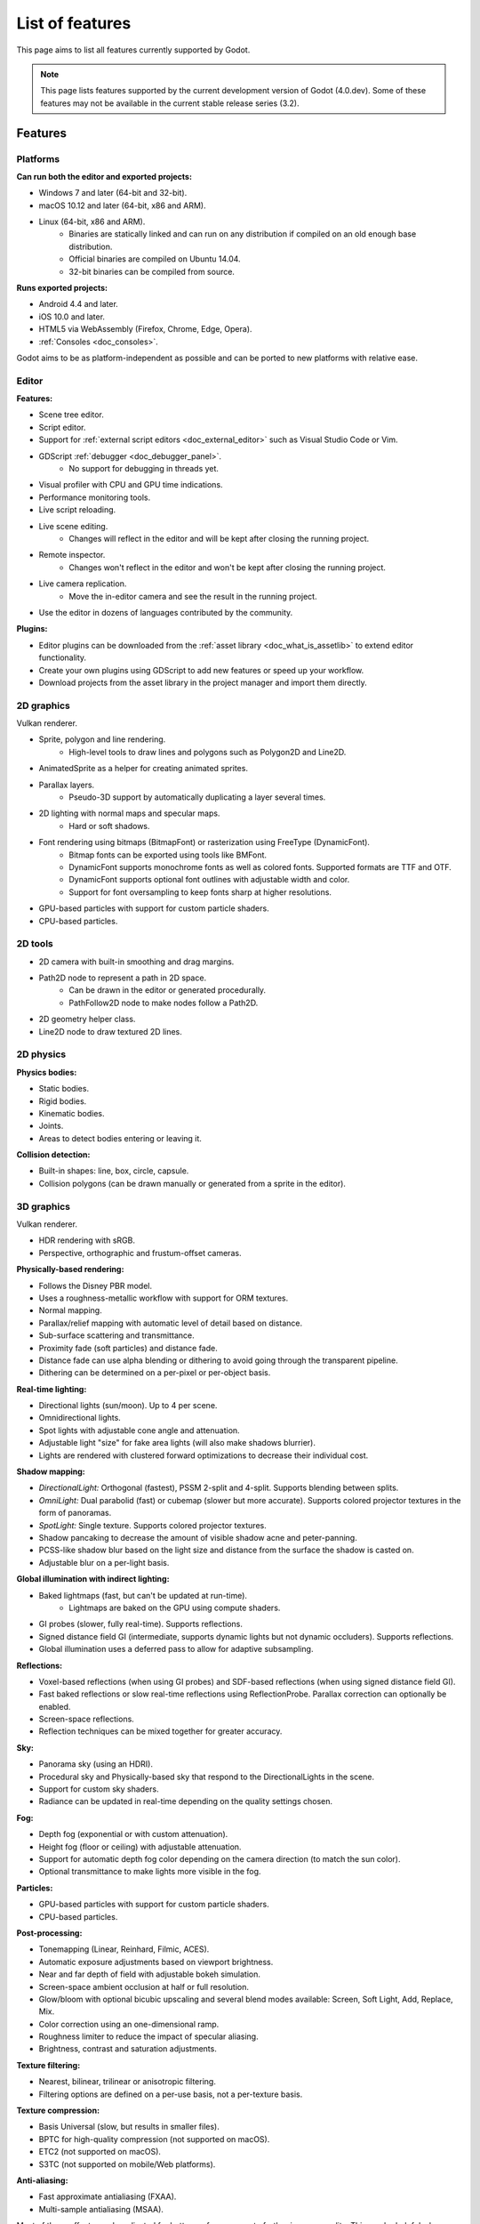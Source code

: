 .. _doc_list_of_features:

List of features
================

This page aims to list all features currently supported by Godot.

.. note::

    This page lists features supported by the current development version of
    Godot (4.0.dev). Some of these features may not be available in the current
    stable release series (3.2).

Features
--------

Platforms
^^^^^^^^^

**Can run both the editor and exported projects:**

- Windows 7 and later (64-bit and 32-bit).
- macOS 10.12 and later (64-bit, x86 and ARM).
- Linux (64-bit, x86 and ARM).
   - Binaries are statically linked and can run on any distribution if compiled
     on an old enough base distribution.
   - Official binaries are compiled on Ubuntu 14.04.
   - 32-bit binaries can be compiled from source.

**Runs exported projects:**

- Android 4.4 and later.
- iOS 10.0 and later.
- HTML5 via WebAssembly (Firefox, Chrome, Edge, Opera).
- :ref:`Consoles <doc_consoles>`.

Godot aims to be as platform-independent as possible and can be ported to new
platforms with relative ease.

Editor
^^^^^^

**Features:**

- Scene tree editor.
- Script editor.
- Support for :ref:`external script editors <doc_external_editor>` such as
  Visual Studio Code or Vim.
- GDScript :ref:`debugger <doc_debugger_panel>`.
   - No support for debugging in threads yet.
- Visual profiler with CPU and GPU time indications.
- Performance monitoring tools.
- Live script reloading.
- Live scene editing.
   - Changes will reflect in the editor and will be kept after closing the running project.
- Remote inspector.
   - Changes won't reflect in the editor and won't be kept after closing the running project.
- Live camera replication.
   - Move the in-editor camera and see the result in the running project.
- Use the editor in dozens of languages contributed by the community.

**Plugins:**

- Editor plugins can be downloaded from the
  :ref:`asset library <doc_what_is_assetlib>` to extend editor functionality.
- Create your own plugins using GDScript to add new features or speed up your workflow.
- Download projects from the asset library in the project manager and import them directly.

2D graphics
^^^^^^^^^^^

Vulkan renderer.

- Sprite, polygon and line rendering.
   - High-level tools to draw lines and polygons such as Polygon2D and Line2D.
- AnimatedSprite as a helper for creating animated sprites.
- Parallax layers.
   - Pseudo-3D support by automatically duplicating a layer several times.
- 2D lighting with normal maps and specular maps.
   - Hard or soft shadows.
- Font rendering using bitmaps (BitmapFont) or rasterization using FreeType (DynamicFont).
   - Bitmap fonts can be exported using tools like BMFont.
   - DynamicFont supports monochrome fonts as well as colored fonts.
     Supported formats are TTF and OTF.
   - DynamicFont supports optional font outlines with adjustable width and color.
   - Support for font oversampling to keep fonts sharp at higher resolutions.
- GPU-based particles with support for custom particle shaders.
- CPU-based particles.

2D tools
^^^^^^^^

- 2D camera with built-in smoothing and drag margins.
- Path2D node to represent a path in 2D space.
   - Can be drawn in the editor or generated procedurally.
   - PathFollow2D node to make nodes follow a Path2D.
- 2D geometry helper class.
- Line2D node to draw textured 2D lines.

2D physics
^^^^^^^^^^

**Physics bodies:**

- Static bodies.
- Rigid bodies.
- Kinematic bodies.
- Joints.
- Areas to detect bodies entering or leaving it.

**Collision detection:**

- Built-in shapes: line, box, circle, capsule.
- Collision polygons (can be drawn manually or generated from a sprite in the editor).

3D graphics
^^^^^^^^^^^

Vulkan renderer.

- HDR rendering with sRGB.
- Perspective, orthographic and frustum-offset cameras.

**Physically-based rendering:**

- Follows the Disney PBR model.
- Uses a roughness-metallic workflow with support for ORM textures.
- Normal mapping.
- Parallax/relief mapping with automatic level of detail based on distance.
- Sub-surface scattering and transmittance.
- Proximity fade (soft particles) and distance fade.
- Distance fade can use alpha blending or dithering to avoid going through
  the transparent pipeline.
- Dithering can be determined on a per-pixel or per-object basis.

**Real-time lighting:**

- Directional lights (sun/moon). Up to 4 per scene.
- Omnidirectional lights.
- Spot lights with adjustable cone angle and attenuation.
- Adjustable light "size" for fake area lights (will also make shadows blurrier).
- Lights are rendered with clustered forward optimizations to decrease their
  individual cost.

**Shadow mapping:**

- *DirectionalLight:* Orthogonal (fastest), PSSM 2-split and 4-split.
  Supports blending between splits.
- *OmniLight:* Dual parabolid (fast) or cubemap (slower but more accurate).
  Supports colored projector textures in the form of panoramas.
- *SpotLight:* Single texture. Supports colored projector textures.
- Shadow pancaking to decrease the amount of visible shadow acne and peter-panning.
- PCSS-like shadow blur based on the light size and distance from the surface
  the shadow is casted on.
- Adjustable blur on a per-light basis.

**Global illumination with indirect lighting:**

- Baked lightmaps (fast, but can't be updated at run-time).
   - Lightmaps are baked on the GPU using compute shaders.
- GI probes (slower, fully real-time). Supports reflections.
- Signed distance field GI (intermediate, supports dynamic lights but not
  dynamic occluders). Supports reflections.
- Global illumination uses a deferred pass to allow for adaptive subsampling.

**Reflections:**

- Voxel-based reflections (when using GI probes) and SDF-based reflections (when using signed distance field GI).
- Fast baked reflections or slow real-time reflections using ReflectionProbe.
  Parallax correction can optionally be enabled.
- Screen-space reflections.
- Reflection techniques can be mixed together for greater accuracy.

**Sky:**

- Panorama sky (using an HDRI).
- Procedural sky and Physically-based sky that respond to the DirectionalLights in the scene.
- Support for custom sky shaders.
- Radiance can be updated in real-time depending on the quality settings chosen.

**Fog:**

- Depth fog (exponential or with custom attenuation).
- Height fog (floor or ceiling) with adjustable attenuation.
- Support for automatic depth fog color depending on the camera direction
  (to match the sun color).
- Optional transmittance to make lights more visible in the fog.

**Particles:**

- GPU-based particles with support for custom particle shaders.
- CPU-based particles.

**Post-processing:**

- Tonemapping (Linear, Reinhard, Filmic, ACES).
- Automatic exposure adjustments based on viewport brightness.
- Near and far depth of field with adjustable bokeh simulation.
- Screen-space ambient occlusion at half or full resolution.
- Glow/bloom with optional bicubic upscaling and several blend modes available:
  Screen, Soft Light, Add, Replace, Mix.
- Color correction using an one-dimensional ramp.
- Roughness limiter to reduce the impact of specular aliasing.
- Brightness, contrast and saturation adjustments.

**Texture filtering:**

- Nearest, bilinear, trilinear or anisotropic filtering.
- Filtering options are defined on a per-use basis, not a per-texture basis.

**Texture compression:**

- Basis Universal (slow, but results in smaller files).
- BPTC for high-quality compression (not supported on macOS).
- ETC2 (not supported on macOS).
- S3TC (not supported on mobile/Web platforms).

**Anti-aliasing:**

- Fast approximate antialiasing (FXAA).
- Multi-sample antialiasing (MSAA).

Most of these effects can be adjusted for better performance or to further
improve quality. This can be helpful when using Godot for offline rendering.

3D tools
^^^^^^^^

- Built-in meshes: cube, cylinder/cone, (hemi)sphere, prism, plane, quad.
- Tools for :ref:`procedural geometry generation <doc_procedural_geometry>`.
- :ref:`Constructive solid geometry <doc_csg_tools>` (intended for prototyping).
- Path3D node to represent a path in 3D space.
   - Can be drawn in the editor or generated procedurally.
   - PathFollow3D node to make nodes follow a Path3D.
- 3D geometry helper class.

3D physics
^^^^^^^^^^

**Physics bodies:**

- Static bodies.
- Rigid bodies.
- Kinematic bodies.
- Vehicle bodies (intended for arcade physics, not simulation).
- Joints.
- Soft bodies.
- Ragdolls.
- Areas to detect bodies entering or leaving it.

**Collision detection:**

- Built-in shapes: cuboid, sphere, capsule, cylinder (only with Bullet physics).
- Generate triangle collision shapes for any mesh from the editor.
- Generate one or several convex collision shapes for any mesh from the editor.

Shaders
^^^^^^^

- *2D:* Custom vertex, fragment, and light shaders.
- *3D:* Custom vertex, fragment, light, and sky shaders.
- Text-based shaders using a `shader language inspired by GLSL <doc_shading_language>`.
- Visual shader editor.
   - Support for visual shader plugins.

Scripting
^^^^^^^^^

**General:**

- Object-oriented design pattern with scripts extending nodes.
- Signals and groups for communicating between scripts.
- Support for :ref:`cross-language scripting <doc_cross_language_scripting>`.
- Many 2D and 3D linear algebra data types such as vectors and transforms.

:ref:`GDScript: <toc-learn-scripting-gdscript>`

- :ref:`High-level interpreted language <doc_gdscript>` with
  :ref:`optional static typing <doc_gdscript_static_typing>`.
- Syntax inspired by Python.
- Syntax highlighting is provided on GitHub.
- :ref:`Use threads <doc_using_multiple_threads>` to perform asynchronous actions
  or make use of multiple processor cores.

:ref:`C#: <toc-learn-scripting-C#>`

- Packaged in a separate binary to keep file sizes and dependencies down.
- Uses Mono 6.x.
   - Full support for the C# 8.0 syntax and features.
- Supports all platforms.
- Using an external editor is recommended to benefit from IDE functionality.

:ref:`VisualScript: <toc-learn-scripting-visual_script>`

- :ref:`Graph-based visual scripting language <doc_what_is_visual_script>`.
- Works best when used for specific purposes (such as level-specific logic)
  rather than as a language to create entire projects.

**GDNative (C, C++, Rust, D, ...):**

- When you need it, link to native libraries for higher performance and third-party integrations.
   - For scripting game logic, GDScript or C# are recommended if their
     performance is suitable.
- Official bindings for C and C++.
   - Use any build system and language features you wish.
- Maintained D, Kotlin, Python, Nim, and Rust bindings provided by the community.

Audio
^^^^^

**Features:**

- Mono, stereo, 5.1 and 7.1 output.
- Non-positional and positional playback in 2D and 3D.
   - Optional Doppler effect in 2D and 3D.
- Support for re-routable :ref:`audio buses <doc_audio_buses>` and effects.
   - Dozens of effects included.
- Listener3D node to listen from a position different than the camera in 3D.
- Audio input to record microphones.
- MIDI input.
   - No support for MIDI output yet.

**APIs used:**

- *Windows:* WASAPI.
- *macOS:* CoreAudio.
- *Linux:* PulseAudio or ALSA.

Import
^^^^^^

- Support for :ref:`custom import plugins <doc_import_plugins>`.

**Formats:**

- *Images:* See :ref:`doc_importing_images_supported_formats`.
- *Audio:*
   - WAV with optional IMA-ADPCM compression.
   - Ogg Vorbis.
- *3D scenes:*
   - glTF 2.0 *(recommended)*.
   - `ESCN <https://github.com/godotengine/godot-blender-exporter>`__
     (direct export from Blender).
   - FBX.
   - Collada (.dae).
   - Wavefront OBJ (static scenes only, can be loaded directly as a mesh).

Input
^^^^^

- Input mapping system using hardcoded input events or remappable input actions.
   - Axis values can be mapped to two different actions with a configurable deadzone.
   - Use the same code to support both keyboards and gamepads.
- Keyboard input.
   - Keys can be mapped in "physical" mode to be independent of the keyboard layout.
- Mouse input.
   - The mouse cursor can be visible, hidden, captured or confined within the window.
   - When captured, raw input will be used on Windows and Linux to
     sidestep the OS' mouse acceleration settings.
- Gamepad input (up to 8 simulatenous controllers).
- Pen/tablet input with pressure support.

Navigation
^^^^^^^^^^

- A* algorithm in 2D and 3D.
- Navigation meshes with dynamic obstacle avoidance.
- Generate navigation meshes from the editor.

Networking
^^^^^^^^^^

- Low-level TCP networking using StreamPeer and TCP_Server.
- Low-level UDP networking using PacketPeer and UDPServer.
- Low-level HTTP requests using HTTPClient.
- High-level HTTP requests using HTTPRequest.
   - Supports HTTPS out of the box using bundled certificates.
- High-level multiplayer API using UDP and ENet.
   - Automatic replication using remote procedure calls (RPCs).
   - Supports unreliable, reliable and ordered transfers.
- WebSocket client and server, available on all platforms.
- WebRTC client and server, available on all platforms.
- Support for UPnP to sidestep the requirement to forward ports when hosting
  a server behind a NAT.

Internationalization
^^^^^^^^^^^^^^^^^^^^

- Full support for Unicode including emoji.
- Store localization strings using :ref:`CSV <doc_internationalizing_games>`
  or :ref:`gettext <doc_localization_using_gettext>`.
- Use localized strings in your project automatically in GUI elements or by
  using the ``tr()`` function.
- Support for right-to-left typesetting and text shaping planned in Godot 4.0.

Windowing and OS integration
^^^^^^^^^^^^^^^^^^^^^^^^^^^^

- Move, resize, minimize, and maximize windows spawned by the project.
- Change the window title and icon.
- Request attention (will cause the title bar to blink on most platforms).
- Fullscreen mode.
   - Doesn't use exclusive fullscreen, so the screen resolution can't be changed this way.
     Use a Viewport with a different resolution instead.
- Borderless windows (fullscreen or non-fullscreen).
- Ability to keep a window always on top.
- Transparent windows with per-pixel transparency.
- Global menu integration on macOS.
- Execute commands in a blocking or non-blocking manner.
- Open file paths and URLs using default or custom protocol handlers (if registered on the system).
- Parse custom command line arguments.

Mobile
^^^^^^

- In-app purchases on Android and iOS.
- Support for advertisements using third-party modules.

XR support (AR and VR)
^^^^^^^^^^^^^^^^^^^^^^

- Support for ARKit on iOS out of the box.
- Support for the OpenXR and OpenVR APIs.
- Popular VR headsets like the Oculus Quest and HTC Vive are supported thanks to plugins.

GUI system
^^^^^^^^^^

Godot's GUI is built using the same Control nodes used to make games in Godot.
The editor UI can easily be extended in many ways using add-ons.

**Nodes:**

- Buttons.
- Checkboxes, check buttons, radio buttons.
- Text entry using LineEdit (single line) and TextEdit (multiple lines).
- Dropdown menus using PopupMenu and OptionButton.
- Scrollbars.
- Labels.
- RichTextLabel for :ref:`text formatted using BBCode <doc_bbcode_in_richtextlabel>`.
- Trees (can also be used to represent tables).
- Containers (horizontal, vertical, grid, center, margin, draggable splitter, ...).
- Controls can be rotated and scaled.

**Sizing:**

- Anchors to keep GUI elements in a specific corner, edge or centered.
- Containers to place GUI elements automatically following certain rules.
   - :ref:`Stack <class_BoxContainer>` layouts.
   - :ref:`Grid <class_GridContainer>` layouts.
   - :ref:`Margin <class_MarginContainer>` and :ref:`centered <class_CenterContainer>`
     layouts.
   - :ref:`Draggable splitter <class_SplitContainer>` layouts.
- Scale to multiple resolutions using the ``2d`` or ``viewport`` stretch modes.
- Support any aspect ratio using anchors and the ``expand`` stretch aspect.

**Theming:**

- Built-in theme editor.
   - Generate a theme based on the current editor theme settings.
- Procedural vector-based theming using :ref:`class_StyleBoxFlat`.
   - Supports rounded/beveled corners, drop shadows and per-border widths.
- Texture-based theming using :ref:`class_StyleBoxTexture`.

Godot's small distribution size can make it a suitable alternative to frameworks
like Electron or Qt.

Animation
^^^^^^^^^

- Direct kinematics and inverse kinematics.
- Support for animating any property with customizable interpolation.
- Support for calling methods in animation tracks.
- Support for playing sounds in animation tracks.
- Support for Bézier curves in animation.

Formats
^^^^^^^

- Scenes and resources can be saved in :ref:`text-based <doc_tscn_file_format>` or binary formats.
   - Text-based formats are human-readable and more friendly to version control.
   - Binary formats are faster to save/load for large scenes/resources.
- Read and write text or binary files using :ref:`class_File`.
   - Can optionally be compressed or encrypted.
- Read and write :ref:`class_JSON` files.
- Read and write INI-style configuration files using :ref:`class_ConfigFile`.
   - Can (de)serialize any Godot datatype, including Vector, Color, ...
- Read XML files using :ref:`class_XMLParser`.
- Pack game data into a PCK file (custom format optimized for fast seeking),
  into a ZIP archive, or directly into the executable for single-file distribution.
- :ref:`Export additional PCK files<doc_exporting_pcks>` that can be read
  by the engine to support mods and DLCs.

Miscellaneous
^^^^^^^^^^^^^

- :ref:`Low-level access to servers <doc_using_servers>` which allows bypassing
  the scene tree's overhead when needed.
- Command line interface for automation.
   - Export and deploy projects using continuous integration platforms.
   - `Completion scripts <https://github.com/godotengine/godot/tree/master/misc/dist/shell>`__
     are available for Bash, zsh and fish.
- Support for :ref:`C++ modules <doc_custom_modules_in_c++>` statically linked
  into the engine binary.
- Engine and editor written in C++17.
   - Can be :ref:`compiled <doc_introduction_to_the_buildsystem>` using GCC,
     Clang and MSVC. MinGW is also supported.
   - Friendly towards packagers: in most cases, system libraries can be used
     instead of the ones provided by Godot. The build system doesn't download anything.
     Builds can be fully reproducible.
- Licensed under the permissive MIT license.
   - Open developement process with :ref:`contributions welcome <doc_ways_to_contribute>`.

.. seealso::

    The `roadmap <https://github.com/godotengine/godot-roadmap>`__ repository
    documents features that have been agreed upon and may be implemented in
    future Godot releases.
